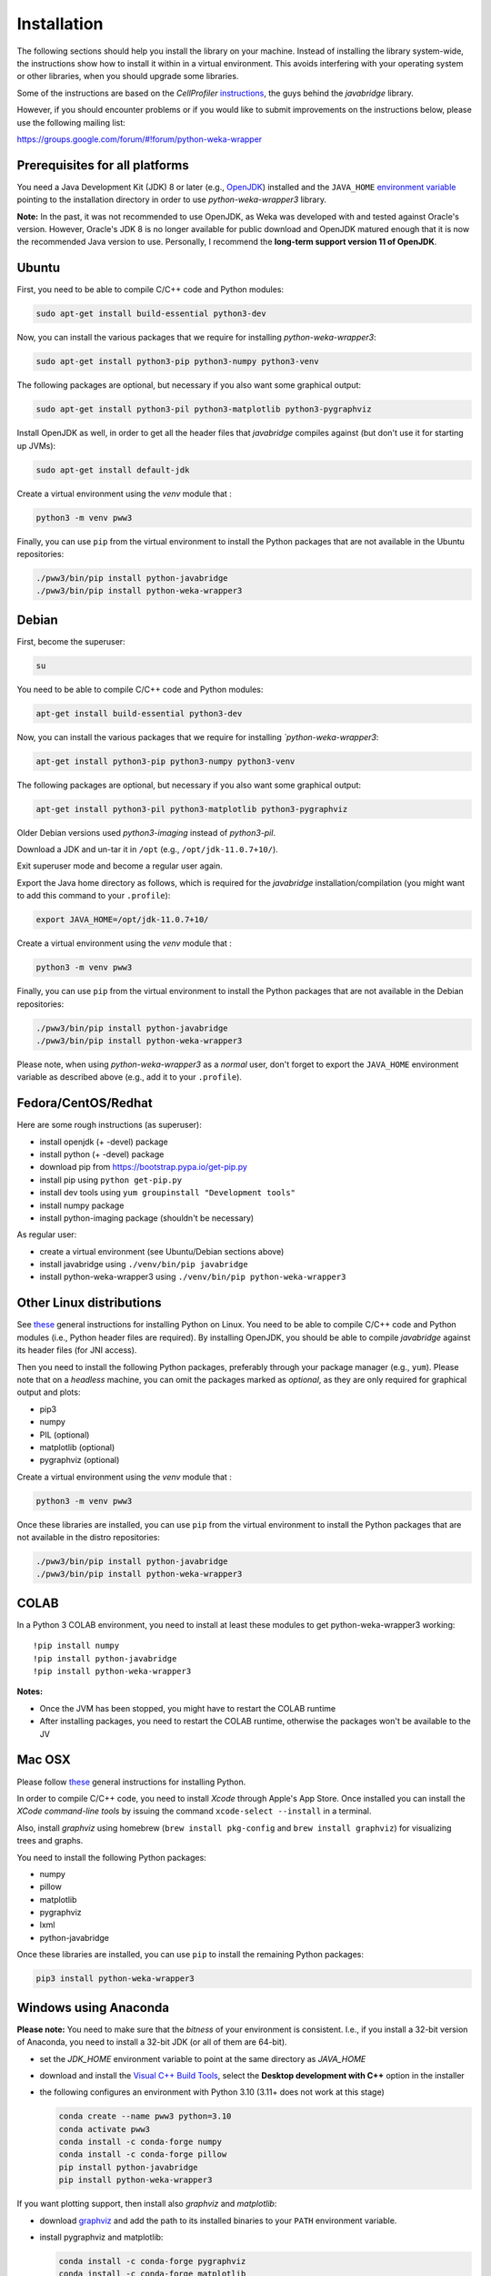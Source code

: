 Installation
============

The following sections should help you install the library on your machine. Instead of installing the
library system-wide, the instructions show how to install it within in a virtual environment. This avoids
interfering with your operating system or other libraries, when you should upgrade some libraries.

Some of the instructions are based on the *CellProfiler*
`instructions <https://github.com/CellProfiler/python-javabridge/blob/master/docs/installation.rst>`__, the guys
behind the *javabridge* library.

However, if you should encounter problems or if you would like to submit improvements
on the instructions below, please use the following mailing list:

https://groups.google.com/forum/#!forum/python-weka-wrapper


Prerequisites for all platforms
-------------------------------

You need a Java Development Kit (JDK) 8 or later (e.g., `OpenJDK <https://adoptium.net//>`__) installed and
the ``JAVA_HOME`` `environment variable
<http://docs.oracle.com/cd/E19182-01/820-7851/inst_cli_jdk_javahome_t/index.html>`__
pointing to the installation directory in order to use *python-weka-wrapper3*
library.

**Note:** In the past, it was not recommended to use OpenJDK, as Weka was developed with and tested against Oracle's
version. However, Oracle's JDK 8 is no longer available for public download and OpenJDK matured enough that it is now the
recommended Java version to use. Personally, I recommend the **long-term support version 11 of OpenJDK**.


Ubuntu
------

First, you need to be able to compile C/C++ code and Python modules:

.. code-block:: bash

   sudo apt-get install build-essential python3-dev

Now, you can install the various packages that we require for installing
*python-weka-wrapper3*:

.. code-block:: bash

   sudo apt-get install python3-pip python3-numpy python3-venv

The following packages are optional, but necessary if you also want some
graphical output:

.. code-block:: bash

   sudo apt-get install python3-pil python3-matplotlib python3-pygraphviz

Install OpenJDK as well, in order to get all the header files that *javabridge*
compiles against (but don't use it for starting up JVMs):

.. code-block:: bash

   sudo apt-get install default-jdk

Create a virtual environment using the *venv* module that :

.. code-block:: bash

   python3 -m venv pww3


Finally, you can use ``pip`` from the virtual environment to install the Python packages that are not
available in the Ubuntu repositories:

.. code-block:: bash

   ./pww3/bin/pip install python-javabridge
   ./pww3/bin/pip install python-weka-wrapper3


Debian
------

First, become the superuser:

.. code-block:: bash

   su

You need to be able to compile C/C++ code and Python modules:

.. code-block:: bash

   apt-get install build-essential python3-dev

Now, you can install the various packages that we require for installing
*`python-weka-wrapper3*:

.. code-block:: bash

   apt-get install python3-pip python3-numpy python3-venv

The following packages are optional, but necessary if you also want some
graphical output:

.. code-block:: bash

   apt-get install python3-pil python3-matplotlib python3-pygraphviz

Older Debian versions used `python3-imaging` instead of `python3-pil`.

Download a JDK and un-tar it in ``/opt`` (e.g., ``/opt/jdk-11.0.7+10/``).

Exit superuser mode and become a regular user again.

Export the Java home directory as follows, which is required for the *javabridge*
installation/compilation (you might want to add this command to your ``.profile``):

.. code-block:: bash

   export JAVA_HOME=/opt/jdk-11.0.7+10/

Create a virtual environment using the *venv* module that :

.. code-block:: bash

   python3 -m venv pww3

Finally, you can use ``pip`` from the virtual environment to install the Python packages that are not
available in the Debian repositories:

.. code-block:: bash

   ./pww3/bin/pip install python-javabridge
   ./pww3/bin/pip install python-weka-wrapper3

Please note, when using *python-weka-wrapper3* as a *normal* user, don't forget
to export the ``JAVA_HOME`` environment variable as described above (e.g., add it
to your ``.profile``).


Fedora/CentOS/Redhat
--------------------

Here are some rough instructions (as superuser):

* install openjdk (+ -devel) package
* install python (+ -devel) package
* download pip from https://bootstrap.pypa.io/get-pip.py
* install pip using ``python get-pip.py``
* install dev tools using ``yum groupinstall "Development tools"``
* install numpy package
* install python-imaging package (shouldn't be necessary)

As regular user:

* create a virtual environment (see Ubuntu/Debian sections above)
* install javabridge using ``./venv/bin/pip javabridge``
* install python-weka-wrapper3 using ``./venv/bin/pip python-weka-wrapper3``


Other Linux distributions
-------------------------

See `these <http://docs.python-guide.org/en/latest/starting/install/linux/>`__
general instructions for installing Python on Linux. You need to be able to
compile C/C++ code and Python modules (i.e., Python header files are required).
By installing OpenJDK, you should be able to compile *javabridge* against its
header files (for JNI access).

Then you need to install the following Python packages, preferably through your
package manager (e.g., ``yum``).  Please note that on a *headless* machine, you
can omit the packages marked as *optional*, as they are only required for
graphical output and plots:

* pip3
* numpy
* PIL (optional)
* matplotlib (optional)
* pygraphviz (optional)

Create a virtual environment using the *venv* module that :

.. code-block:: bash

   python3 -m venv pww3

Once these libraries are installed, you can use ``pip`` from the virtual environment to install the Python
packages that are not available in the distro repositories:

.. code-block:: bash

   ./pww3/bin/pip install python-javabridge
   ./pww3/bin/pip install python-weka-wrapper3


COLAB
-----

In a Python 3 COLAB environment, you need to install at least these modules to get python-weka-wrapper3 working:

::

   !pip install numpy
   !pip install python-javabridge
   !pip install python-weka-wrapper3

**Notes:**

* Once the JVM has been stopped, you might have to restart the COLAB runtime
* After installing packages, you need to restart the COLAB runtime, otherwise the packages won't be available to the JV


Mac OSX
-------

Please follow `these <http://docs.python-guide.org/en/latest/starting/install/osx/>`__
general instructions for installing Python.

In order to compile C/C++ code, you need to install *Xcode* through Apple's App
Store. Once installed you can install the *XCode command-line tools* by issuing
the command ``xcode-select --install`` in a terminal.

Also, install *graphviz* using homebrew (``brew install pkg-config`` and 
``brew install graphviz``) for visualizing trees and graphs.

You need to install the following Python packages:

* numpy
* pillow
* matplotlib
* pygraphviz
* lxml
* python-javabridge

Once these libraries are installed, you can use ``pip`` to install the remaining
Python packages:

.. code-block:: bash

   pip3 install python-weka-wrapper3


Windows using Anaconda
----------------------

**Please note:** You need to make sure that the *bitness* of your environment
is consistent.  I.e., if you install a 32-bit version of Anaconda, you need to
install a 32-bit JDK (or all of them are 64-bit).

* set the `JDK_HOME` environment variable to point at the same directory as `JAVA_HOME`
* download and install the `Visual C++ Build Tools <https://visualstudio.microsoft.com/visual-cpp-build-tools/>`__,
  select the **Desktop development with C++** option in the installer
* the following configures an environment with Python 3.10 (3.11+ does not work at this stage)

  .. code-block:: doscon

     conda create --name pww3 python=3.10
     conda activate pww3
     conda install -c conda-forge numpy
     conda install -c conda-forge pillow
     pip install python-javabridge
     pip install python-weka-wrapper3

If you want plotting support, then install also *graphviz* and *matplotlib*:

* download `graphviz <https://graphviz.org/download/#windows>`__
  and add the path to its installed binaries to your ``PATH`` environment variable.
* install pygraphviz and matplotlib:

  .. code-block:: doscon

     conda install -c conda-forge pygraphviz
     conda install -c conda-forge matplotlib


Windows
-------

**Please note:** You need to make sure that the *bitness* of your environment
is consistent.  I.e., if you install a 32-bit version of Python, you need to
install a 32-bit JDK and 32-bit numpy (or all of them are 64-bit).

Perform the following steps:

* set the `JDK_HOME` environment variable to point at the same directory as `JAVA_HOME`
* download and install the `Visual C++ Build Tools <https://visualstudio.microsoft.com/visual-cpp-build-tools/>`__,
  select the **Desktop development with C++** option in the installer
* install `Python <http://www.python.org/downloads>`__ (<=3.10), make sure you check *Add python.exe to path* during the installation
* add the Python scripts directory to your ``PATH`` environment variable, e.g., ``C:\\Python310\\Scripts``
* install ``pip`` with these steps:

 * download from `here <https://bootstrap.pypa.io/get-pip.py>`__
 * install using ``python get-pip.py``

* install numpy:

.. code-block:: bash

   pip install numpy

* install python-javabridge:

.. code-block:: bash

   pip install python-javabridge

* install python-weka-wrapper3:

.. code-block:: bash

   pip install python-weka-wrapper3

If you want to use the plotting functionality, you need to install *graphviz* and *matplotlib* as well:

* download `graphviz <https://graphviz.org/download/#windows>`__
  and add the path to its installed binaries to your ``PATH`` environment variable.

.. code-block:: bash

   pip install matplotlib pygraphviz pillow lxml


From source
-----------

You have two options for installing the library from source, either through a release
archive or using the *bleeding edge* source code that is available through the 
Github repository.


Release archive
+++++++++++++++

Go to the `releases <https://github.com/fracpete/python-weka-wrapper3/releases>`__ 
page on Github and download the *Source code* archive (zip or tar.gz) of the 
release that you want to install. After the download finishes, decompress the
archive. Open a terminal/command prompt and execute the following command
from within the directory with the `setup.py` file:

.. code-block:: bash

   ./venv/bin/python setup.py install

Check out the section on *virtualenv* as well, if you would rather install it
in a *disposable* location.


Github
++++++

You can install python-weka-wrapper3 directly from its Github repository with `pip`
as follows (e.g., to get the latest fixes/features):

.. code-block:: bash

   ./venv/bin/pip install git+https://github.com/fracpete/python-weka-wrapper3.git


Alternatively, you can clone the repository separately and install it from there.

First, clone the Github repository as follows:

.. code-block:: bash

   git clone https://github.com/fracpete/python-weka-wrapper3.git

Second, change into the newly created directory and install the library using the
following command (adjusting the path to your virtual environment):

.. code-block:: bash

   ./venv/bin/python setup.py install
